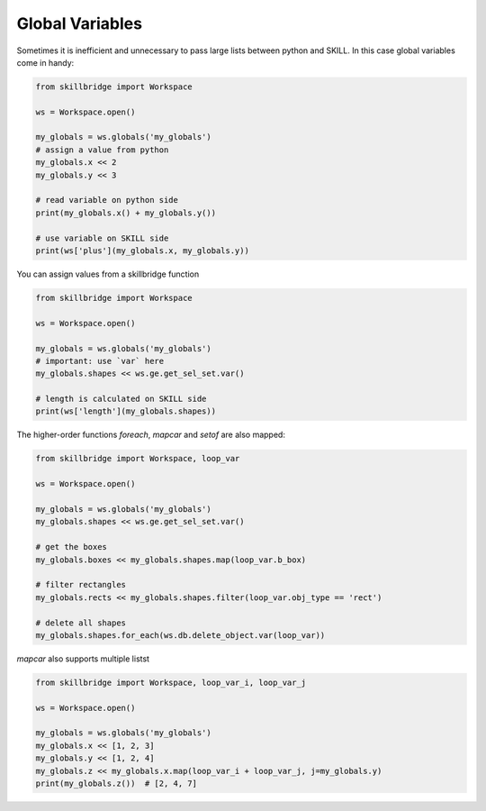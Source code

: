 .. _globals:

Global Variables
================

Sometimes it is inefficient and unnecessary to pass large lists between python and SKILL.
In this case global variables come in handy:

.. code-block:: python

    from skillbridge import Workspace

    ws = Workspace.open()

    my_globals = ws.globals('my_globals')
    # assign a value from python
    my_globals.x << 2
    my_globals.y << 3

    # read variable on python side
    print(my_globals.x() + my_globals.y())

    # use variable on SKILL side
    print(ws['plus'](my_globals.x, my_globals.y))


You can assign values from a skillbridge function

.. code-block:: python

    from skillbridge import Workspace

    ws = Workspace.open()

    my_globals = ws.globals('my_globals')
    # important: use `var` here
    my_globals.shapes << ws.ge.get_sel_set.var()

    # length is calculated on SKILL side
    print(ws['length'](my_globals.shapes))


The higher-order functions `foreach`, `mapcar` and `setof` are also mapped:

.. code-block:: python

    from skillbridge import Workspace, loop_var

    ws = Workspace.open()

    my_globals = ws.globals('my_globals')
    my_globals.shapes << ws.ge.get_sel_set.var()

    # get the boxes
    my_globals.boxes << my_globals.shapes.map(loop_var.b_box)

    # filter rectangles
    my_globals.rects << my_globals.shapes.filter(loop_var.obj_type == 'rect')

    # delete all shapes
    my_globals.shapes.for_each(ws.db.delete_object.var(loop_var))

`mapcar`  also supports multiple listst

.. code-block:: python

    from skillbridge import Workspace, loop_var_i, loop_var_j

    ws = Workspace.open()

    my_globals = ws.globals('my_globals')
    my_globals.x << [1, 2, 3]
    my_globals.y << [1, 2, 4]
    my_globals.z << my_globals.x.map(loop_var_i + loop_var_j, j=my_globals.y)
    print(my_globals.z())  # [2, 4, 7]
